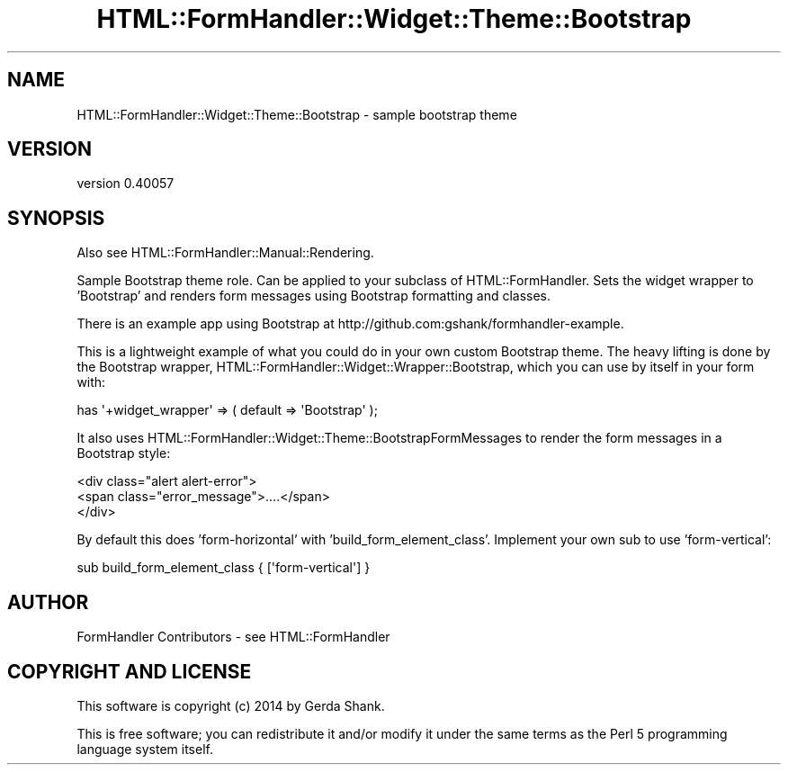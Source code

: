 .\" Automatically generated by Pod::Man 2.25 (Pod::Simple 3.20)
.\"
.\" Standard preamble:
.\" ========================================================================
.de Sp \" Vertical space (when we can't use .PP)
.if t .sp .5v
.if n .sp
..
.de Vb \" Begin verbatim text
.ft CW
.nf
.ne \\$1
..
.de Ve \" End verbatim text
.ft R
.fi
..
.\" Set up some character translations and predefined strings.  \*(-- will
.\" give an unbreakable dash, \*(PI will give pi, \*(L" will give a left
.\" double quote, and \*(R" will give a right double quote.  \*(C+ will
.\" give a nicer C++.  Capital omega is used to do unbreakable dashes and
.\" therefore won't be available.  \*(C` and \*(C' expand to `' in nroff,
.\" nothing in troff, for use with C<>.
.tr \(*W-
.ds C+ C\v'-.1v'\h'-1p'\s-2+\h'-1p'+\s0\v'.1v'\h'-1p'
.ie n \{\
.    ds -- \(*W-
.    ds PI pi
.    if (\n(.H=4u)&(1m=24u) .ds -- \(*W\h'-12u'\(*W\h'-12u'-\" diablo 10 pitch
.    if (\n(.H=4u)&(1m=20u) .ds -- \(*W\h'-12u'\(*W\h'-8u'-\"  diablo 12 pitch
.    ds L" ""
.    ds R" ""
.    ds C` ""
.    ds C' ""
'br\}
.el\{\
.    ds -- \|\(em\|
.    ds PI \(*p
.    ds L" ``
.    ds R" ''
'br\}
.\"
.\" Escape single quotes in literal strings from groff's Unicode transform.
.ie \n(.g .ds Aq \(aq
.el       .ds Aq '
.\"
.\" If the F register is turned on, we'll generate index entries on stderr for
.\" titles (.TH), headers (.SH), subsections (.SS), items (.Ip), and index
.\" entries marked with X<> in POD.  Of course, you'll have to process the
.\" output yourself in some meaningful fashion.
.ie \nF \{\
.    de IX
.    tm Index:\\$1\t\\n%\t"\\$2"
..
.    nr % 0
.    rr F
.\}
.el \{\
.    de IX
..
.\}
.\" ========================================================================
.\"
.IX Title "HTML::FormHandler::Widget::Theme::Bootstrap 3"
.TH HTML::FormHandler::Widget::Theme::Bootstrap 3 "2014-08-02" "perl v5.16.3" "User Contributed Perl Documentation"
.\" For nroff, turn off justification.  Always turn off hyphenation; it makes
.\" way too many mistakes in technical documents.
.if n .ad l
.nh
.SH "NAME"
HTML::FormHandler::Widget::Theme::Bootstrap \- sample bootstrap theme
.SH "VERSION"
.IX Header "VERSION"
version 0.40057
.SH "SYNOPSIS"
.IX Header "SYNOPSIS"
Also see HTML::FormHandler::Manual::Rendering.
.PP
Sample Bootstrap theme role. Can be applied to your subclass of HTML::FormHandler.
Sets the widget wrapper to 'Bootstrap' and renders form messages using Bootstrap
formatting and classes.
.PP
There is an example app using Bootstrap at http://github.com:gshank/formhandler\-example.
.PP
This is a lightweight example of what you could do in your own custom
Bootstrap theme. The heavy lifting is done by the Bootstrap wrapper,
HTML::FormHandler::Widget::Wrapper::Bootstrap,
which you can use by itself in your form with:
.PP
.Vb 1
\&    has \*(Aq+widget_wrapper\*(Aq => ( default => \*(AqBootstrap\*(Aq );
.Ve
.PP
It also uses HTML::FormHandler::Widget::Theme::BootstrapFormMessages
to render the form messages in a Bootstrap style:
.PP
.Vb 3
\&   <div class="alert alert\-error">
\&       <span class="error_message">....</span>
\&   </div>
.Ve
.PP
By default this does 'form\-horizontal' with 'build_form_element_class'.
Implement your own sub to use 'form\-vertical':
.PP
.Vb 1
\&   sub build_form_element_class { [\*(Aqform\-vertical\*(Aq] }
.Ve
.SH "AUTHOR"
.IX Header "AUTHOR"
FormHandler Contributors \- see HTML::FormHandler
.SH "COPYRIGHT AND LICENSE"
.IX Header "COPYRIGHT AND LICENSE"
This software is copyright (c) 2014 by Gerda Shank.
.PP
This is free software; you can redistribute it and/or modify it under
the same terms as the Perl 5 programming language system itself.
